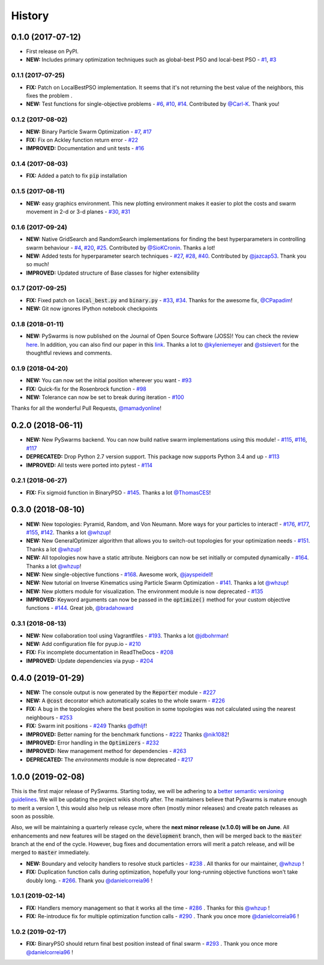 =======
History
=======

0.1.0 (2017-07-12)
------------------

* First release on PyPI.
* **NEW:** Includes primary optimization techniques such as global-best PSO and local-best PSO - `#1`_, `#3`_

.. _#1: https://github.com/ljvmiranda921/pyswarms/issues/1
.. _#3: https://github.com/ljvmiranda921/pyswarmsissues/3

0.1.1 (2017-07-25)
~~~~~~~~~~~~~~~~~~

* **FIX:** Patch on LocalBestPSO implementation. It seems that it's not returning the best value of the neighbors, this fixes the problem .
* **NEW:** Test functions for single-objective problems - `#6`_, `#10`_, `#14`_. Contributed by `@Carl-K <https://github.com/Carl-K>`_. Thank you!

.. _#6: https://github.com/ljvmiranda921/pyswarms/issues/6
.. _#10: https://github.com/ljvmiranda921/pyswarms/pull/10
.. _#14: https://github.com/ljvmiranda921/pyswarms/pull/14

0.1.2 (2017-08-02)
~~~~~~~~~~~~~~~~~~

* **NEW:** Binary Particle Swarm Optimization - `#7`_, `#17`_
* **FIX:**  Fix on Ackley function return error - `#22`_
* **IMPROVED:** Documentation and unit tests - `#16`_

.. _#7: https://github.com/ljvmiranda921/pyswarms/issues/7
.. _#16: https://github.com/ljvmiranda921/pyswarms/issues/16
.. _#17: https://github.com/ljvmiranda921/pyswarms/issues/17
.. _#22: https://github.com/ljvmiranda921/pyswarms/issues/22


0.1.4 (2017-08-03)
~~~~~~~~~~~~~~~~~~

* **FIX:** Added a patch to fix :code:`pip` installation

0.1.5 (2017-08-11)
~~~~~~~~~~~~~~~~~~

* **NEW:** easy graphics environment. This new plotting environment makes it easier to plot the costs and swarm movement in 2-d or 3-d planes - `#30`_, `#31`_

.. _#30: https://github.com/ljvmiranda921/pyswarms/issues/30
.. _#31: https://github.com/ljvmiranda921/pyswarms/pull/31

0.1.6 (2017-09-24)
~~~~~~~~~~~~~~~~~~

* **NEW:** Native GridSearch and RandomSearch implementations for finding the best hyperparameters in controlling swarm behaviour - `#4`_, `#20`_, `#25`_. Contributed by `@SioKCronin <https://github.com/SioKCronin>`_. Thanks a lot!
* **NEW:** Added tests for hyperparameter search techniques - `#27`_, `#28`_, `#40`_. Contributed by `@jazcap53 <https://github.com/jazcap53>`_. Thank you so much!
* **IMPROVED:** Updated structure of Base classes for higher extensibility

.. _#4: https://github.com/ljvmiranda921/pyswarms/issues/4
.. _#20: https://github.com/ljvmiranda921/pyswarms/pull/20
.. _#25: https://github.com/ljvmiranda921/pyswarms/pull/25
.. _#27: https://github.com/ljvmiranda921/pyswarms/issues/27
.. _#28: https://github.com/ljvmiranda921/pyswarms/pull/28
.. _#40: https://github.com/ljvmiranda921/pyswarms/pull/40

0.1.7 (2017-09-25)
~~~~~~~~~~~~~~~~~~

* **FIX:** Fixed patch on :code:`local_best.py`  and :code:`binary.py` - `#33`_, `#34`_. Thanks for the awesome fix, `@CPapadim <https://github.com/CPapadim>`_!
* **NEW:** Git now ignores IPython notebook checkpoints

.. _#33: https://github.com/ljvmiranda921/pyswarms/issues/33
.. _#34: https://github.com/ljvmiranda921/pyswarms/pull/34

0.1.8 (2018-01-11)
~~~~~~~~~~~~~~~~~~

* **NEW:** PySwarms is now published on the Journal of Open Source Software (JOSS)! You can check the review here_. In addition, you can also find our paper in this link_. Thanks a lot to `@kyleniemeyer <https://github.com/kyleniemeyer>`_ and `@stsievert <https://github.com/stsievert>`_ for the thoughtful reviews and comments.

.. _here: https://github.com/openjournals/joss-reviews/issues/433
.. _link: http://joss.theoj.org/papers/235299884212b9223bce909631e3938b

0.1.9 (2018-04-20)
~~~~~~~~~~~~~~~~~~

* **NEW:** You can now set the initial position wherever you want - `#93`_
* **FIX:** Quick-fix for the Rosenbrock function - `#98`_
* **NEW:** Tolerance can now be set to break during iteration - `#100`_

Thanks for all the wonderful Pull Requests, `@mamadyonline <https://github.com/mamadyonline>`_!

.. _#93: https://github.com/ljvmiranda921/pyswarms/pull/93
.. _#98: https://github.com/ljvmiranda921/pyswarms/pull/98
.. _#100: https://github.com/ljvmiranda921/pyswarms/pull/100


0.2.0 (2018-06-11)
------------------

* **NEW:** New PySwarms backend. You can now build native swarm implementations using this module! -  `#115`_, `#116`_, `#117`_
* **DEPRECATED:** Drop Python 2.7 version support. This package now supports Python 3.4 and up - `#113`_
* **IMPROVED:** All tests were ported into pytest - `#114`_

.. _#113: https://github.com/ljvmiranda921/pyswarms/pull/113
.. _#114: https://github.com/ljvmiranda921/pyswarms/pull/114
.. _#115: https://github.com/ljvmiranda921/pyswarms/pull/115
.. _#116: https://github.com/ljvmiranda921/pyswarms/pull/116
.. _#117: https://github.com/ljvmiranda921/pyswarms/pull/117


0.2.1 (2018-06-27)
~~~~~~~~~~~~~~~~~~

* **FIX:** Fix sigmoid function in BinaryPSO - `#145`_. Thanks a lot `@ThomasCES <https://github.com/ThomasCES>`_!

.. _#145: https://github.com/ljvmiranda921/pyswarms/pull/145

0.3.0 (2018-08-10)
------------------

* **NEW:** New topologies: Pyramid, Random, and Von Neumann. More ways for your particles to interact! - `#176`_, `#177`_, `#155`_, `#142`_. Thanks a lot `@whzup <https://github.com/whzup>`_!
* **NEW:** New GeneralOptimizer algorithm that allows you to switch-out topologies for your optimization needs - `#151`_. Thanks a lot `@whzup <https://github.com/whzup>`_!
* **NEW:** All topologies now have a static attribute. Neigbors can now be set initially or computed dynamically - `#164`_. Thanks a lot `@whzup <https://github.com/whzup>`_!
* **NEW:** New single-objective functions - `#168`_. Awesome work, `@jayspeidell <https://github.com/jayspeidell>`_!
* **NEW:** New tutorial on Inverse Kinematics using Particle Swarm Optimization - `#141`_. Thanks a lot `@whzup <https://github.com/whzup>`_!
* **NEW:** New plotters module for visualization. The environment module is now deprecated - `#135`_
* **IMPROVED:** Keyword arguments can now be passed in the :code:`optimize()` method for your custom objective functions - `#144`_. Great job, `@bradahoward <https://github.com/bradahoward>`_

.. _#135: https://github.com/ljvmiranda921/pyswarms/pull/135
.. _#141: https://github.com/ljvmiranda921/pyswarms/pull/141
.. _#142: https://github.com/ljvmiranda921/pyswarms/pull/142
.. _#144: https://github.com/ljvmiranda921/pyswarms/pull/144
.. _#151: https://github.com/ljvmiranda921/pyswarms/pull/151
.. _#155: https://github.com/ljvmiranda921/pyswarms/pull/155
.. _#164: https://github.com/ljvmiranda921/pyswarms/pull/164
.. _#168: https://github.com/ljvmiranda921/pyswarms/pull/168
.. _#176: https://github.com/ljvmiranda921/pyswarms/pull/176
.. _#177: https://github.com/ljvmiranda921/pyswarms/pull/177

0.3.1 (2018-08-13)
~~~~~~~~~~~~~~~~~~

* **NEW:** New collaboration tool using Vagrantfiles - `#193`_. Thanks a lot `@jdbohrman <https://github.com/jdbohrman>`_!
* **NEW:** Add configuration file for pyup.io - `#210`_
* **FIX:** Fix incomplete documentation in ReadTheDocs - `#208`_
* **IMPROVED:** Update dependencies via pyup - `#204`_

.. _#193: https://github.com/ljvmiranda921/pyswarms/pull/193
.. _#204: https://github.com/ljvmiranda921/pyswarms/pull/204
.. _#208: https://github.com/ljvmiranda921/pyswarms/pull/208
.. _#210: https://github.com/ljvmiranda921/pyswarms/pull/210

0.4.0 (2019-01-29)
------------------

* **NEW:** The console output is now generated by the :code:`Reporter` module - `#227`_
* **NEW:** A :code:`@cost` decorator which automatically scales to the whole swarm - `#226`_
* **FIX:** A bug in the topologies where the best position in some topologies was not calculated using the nearest  neighbours - `#253`_
* **FIX:** Swarm init positions - `#249`_ Thanks `@dfhljf`_!
* **IMPROVED:** Better naming for the benchmark functions - `#222`_ Thanks `@nik1082`_!
* **IMPROVED:** Error handling in the :code:`Optimizers` - `#232`_
* **IMPROVED:** New management method for dependencies - `#263`_
* **DEPRECATED:** The `environments` module is now deprecated - `#217`_

.. _#217: https://github.com/ljvmiranda921/pyswarms/pull/217
.. _#222: https://github.com/ljvmiranda921/pyswarms/pull/222
.. _#226: https://github.com/ljvmiranda921/pyswarms/pull/226
.. _#227: https://github.com/ljvmiranda921/pyswarms/pull/227
.. _#232: https://github.com/ljvmiranda921/pyswarms/pull/232
.. _#249: https://github.com/ljvmiranda921/pyswarms/pull/249
.. _#253: https://github.com/ljvmiranda921/pyswarms/pull/253
.. _#263: https://github.com/ljvmiranda921/pyswarms/pull/263
.. _@nik1082: https://github.com/nik1082
.. _@dfhljf: https://github.com/dfhljf

1.0.0 (2019-02-08)
------------------

This is the first major release of PySwarms. Starting today, we will be adhering to a `better semantic versioning guidelines`_. We will be updating the project wikis shortly after. The maintainers believe that PySwarms is mature enough to merit a version 1, this would also help us release more often (mostly minor releases) and create patch releases as soon as possible.

Also, we will be maintaining a quarterly release cycle, where the **next minor release (v.1.0.0) will be on June**. All enhancements and new features will be staged on the :code:`development` branch, then will be merged back to the :code:`master` branch at the end of the cycle. However, bug fixes and documentation errors will merit a patch release, and will be merged to :code:`master` immediately.

* **NEW:** Boundary and velocity handlers to resolve stuck particles - `#238`_ . All thanks for our maintainer, `@whzup`_ !
* **FIX:** Duplication function calls during optimization, hopefully your long-running objective functions won't take doubly long. - `#266`_. Thank you `@danielcorreia96`_ !

.. _better semantic versioning guidelines: https://semver.org/
.. _#238: https://github.com/ljvmiranda921/pyswarms/pull/238
.. _#266: https://github.com/ljvmiranda921/pyswarms/pull/266
.. _@whzup: https://github.com/whzup
.. _@danielcorreia96: https://github.com/danielcorreia96


1.0.1 (2019-02-14)
~~~~~~~~~~~~~~~~~~

* **FIX:** Handlers memory management so that it works all the time - `#286`_ . Thanks for this `@whzup`_ !
* **FIX:** Re-introduce fix for multiple optimization function calls - `#290`_ . Thank you once more `@danielcorreia96`_ !

.. _#286: https://github.com/ljvmiranda921/pyswarms/pull/286
.. _#290: https://github.com/ljvmiranda921/pyswarms/pull/290
.. _@whzup: https://github.com/whzup
.. _@danielcorreia96: https://github.com/danielcorreia96

1.0.2 (2019-02-17)
~~~~~~~~~~~~~~~~~~

* **FIX:** BinaryPSO should return final best position instead of final swarm - `#293`_ . Thank you once more `@danielcorreia96`_ !

.. _#293: https://github.com/ljvmiranda921/pyswarms/pull/293
.. _@danielcorreia96: https://github.com/danielcorreia96
